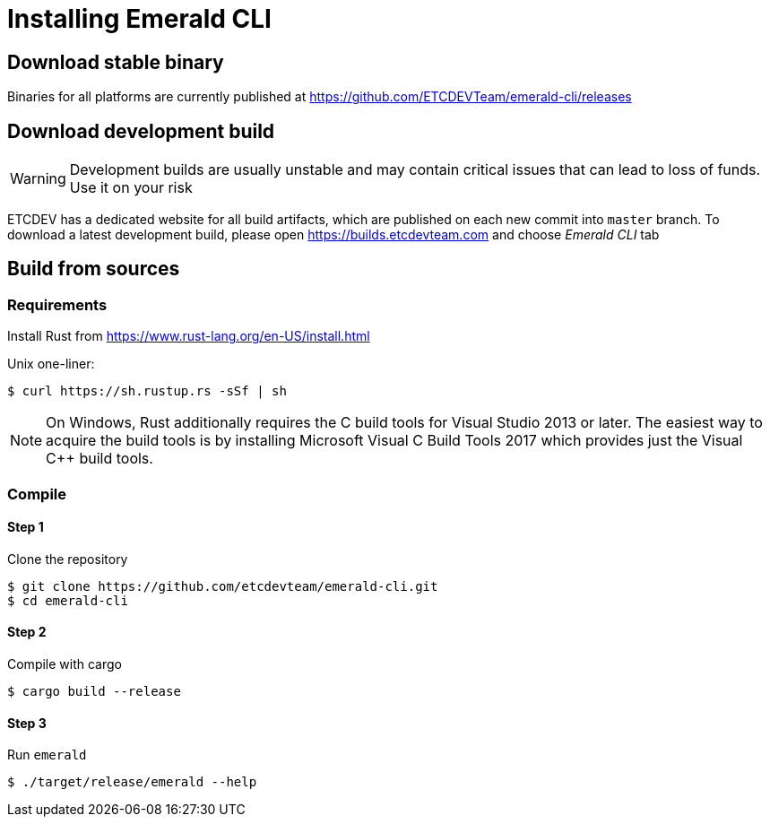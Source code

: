 # Installing Emerald CLI

## Download stable binary

Binaries for all platforms are currently published at https://github.com/ETCDEVTeam/emerald-cli/releases

## Download development build

[WARNING]
====
Development builds are usually unstable and may contain critical issues that can lead to loss of funds. Use it on your risk
====

ETCDEV has a dedicated website for all build artifacts, which are published on each new commit into `master` branch.
To download a latest development build, please open https://builds.etcdevteam.com and choose _Emerald CLI_ tab


## Build from sources

### Requirements

Install Rust from https://www.rust-lang.org/en-US/install.html

  
Unix one-liner:
```shell
$ curl https://sh.rustup.rs -sSf | sh
```
  
[NOTE]
====
On Windows, Rust additionally requires the C++ build tools for Visual Studio 2013 or later. The easiest way to acquire
the build tools is by installing Microsoft Visual C++ Build Tools 2017 which provides just the Visual C++ build tools.
====
  
### Compile

#### Step 1
Clone the repository
```shell
$ git clone https://github.com/etcdevteam/emerald-cli.git
$ cd emerald-cli
```

#### Step 2
Compile with cargo
```shell
$ cargo build --release
```

#### Step 3
Run `emerald` 
```shell
$ ./target/release/emerald --help
```
